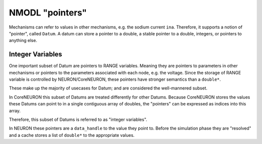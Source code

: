 NMODL "pointers"
================

Mechanisms can refer to values in other mechanisms, e.g. the sodium current
``ina``. Therefore, it supports a notion of "pointer", called ``Datum``. A datum
can store a pointer to a double, a stable pointer to a double, integers, or
pointers to anything else.

Integer Variables
-----------------
One important subset of Datum are pointers to RANGE variables. Meaning they are
pointers to parameters in other mechanisms or pointers to the parameters
associated with each node, e.g. the voltage. Since the storage of RANGE
variable is controlled by NEURON/CoreNEURON, these pointers have stronger
semantics than a ``double*``.

These make up the majority of usecases for Datum; and are considered the
well-mannered subset.

In CoreNEURON this subset of Datums are treated differently for other Datums.
Because CoreNEURON stores the values these Datums can point to in a single
contiguous array of doubles, the "pointers" can be expressed as indices into
this array.

Therefore, this subset of Datums is referred to as "integer variables".

In NEURON these pointers are a ``data_handle`` to the value they point to.
Before the simulation phase they are "resolved" and a cache stores a list of
``double*`` to the appropriate values. 

